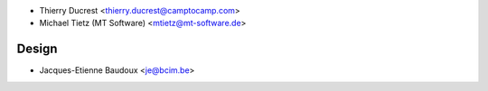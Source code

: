 * Thierry Ducrest <thierry.ducrest@camptocamp.com>
* Michael Tietz (MT Software) <mtietz@mt-software.de>

Design
~~~~~~

* Jacques-Etienne Baudoux <je@bcim.be>
